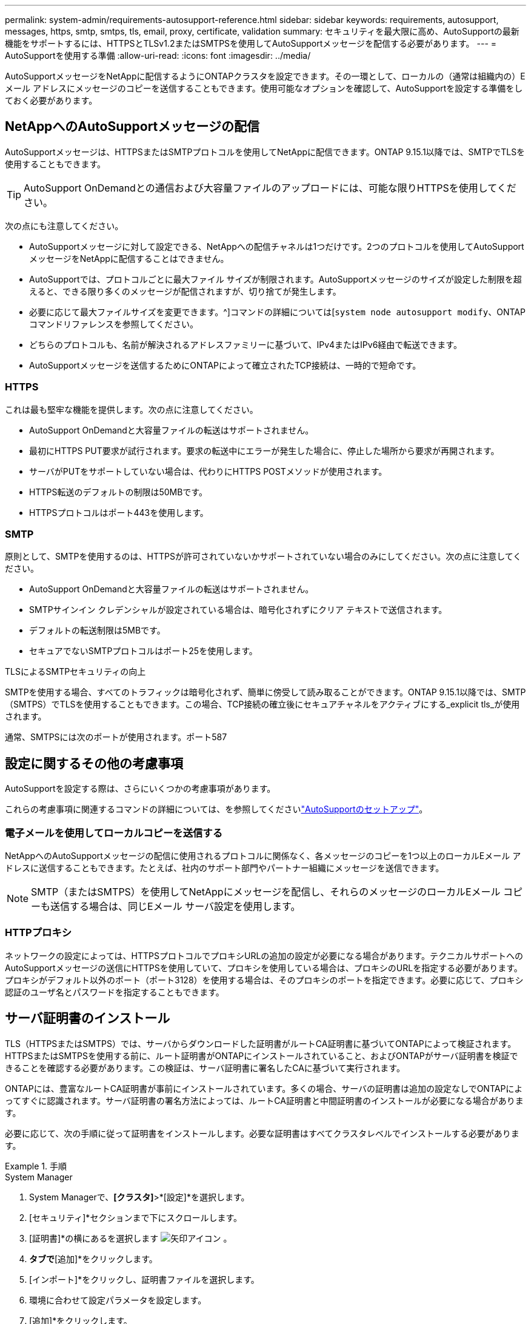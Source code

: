 ---
permalink: system-admin/requirements-autosupport-reference.html 
sidebar: sidebar 
keywords: requirements, autosupport, messages, https, smtp, smtps, tls, email, proxy, certificate, validation 
summary: セキュリティを最大限に高め、AutoSupportの最新機能をサポートするには、HTTPSとTLSv1.2またはSMTPSを使用してAutoSupportメッセージを配信する必要があります。 
---
= AutoSupportを使用する準備
:allow-uri-read: 
:icons: font
:imagesdir: ../media/


[role="lead"]
AutoSupportメッセージをNetAppに配信するようにONTAPクラスタを設定できます。その一環として、ローカルの（通常は組織内の）Eメール アドレスにメッセージのコピーを送信することもできます。使用可能なオプションを確認して、AutoSupportを設定する準備をしておく必要があります。



== NetAppへのAutoSupportメッセージの配信

AutoSupportメッセージは、HTTPSまたはSMTPプロトコルを使用してNetAppに配信できます。ONTAP 9.15.1以降では、SMTPでTLSを使用することもできます。


TIP: AutoSupport OnDemandとの通信および大容量ファイルのアップロードには、可能な限りHTTPSを使用してください。

次の点にも注意してください。

* AutoSupportメッセージに対して設定できる、NetAppへの配信チャネルは1つだけです。2つのプロトコルを使用してAutoSupportメッセージをNetAppに配信することはできません。
* AutoSupportでは、プロトコルごとに最大ファイル サイズが制限されます。AutoSupportメッセージのサイズが設定した制限を超えると、できる限り多くのメッセージが配信されますが、切り捨てが発生します。
* 必要に応じて最大ファイルサイズを変更できます。^]コマンドの詳細については[`system node autosupport modify`、ONTAPコマンドリファレンスを参照してください。
* どちらのプロトコルも、名前が解決されるアドレスファミリーに基づいて、IPv4またはIPv6経由で転送できます。
* AutoSupportメッセージを送信するためにONTAPによって確立されたTCP接続は、一時的で短命です。




=== HTTPS

これは最も堅牢な機能を提供します。次の点に注意してください。

* AutoSupport OnDemandと大容量ファイルの転送はサポートされません。
* 最初にHTTPS PUT要求が試行されます。要求の転送中にエラーが発生した場合に、停止した場所から要求が再開されます。
* サーバがPUTをサポートしていない場合は、代わりにHTTPS POSTメソッドが使用されます。
* HTTPS転送のデフォルトの制限は50MBです。
* HTTPSプロトコルはポート443を使用します。




=== SMTP

原則として、SMTPを使用するのは、HTTPSが許可されていないかサポートされていない場合のみにしてください。次の点に注意してください。

* AutoSupport OnDemandと大容量ファイルの転送はサポートされません。
* SMTPサインイン クレデンシャルが設定されている場合は、暗号化されずにクリア テキストで送信されます。
* デフォルトの転送制限は5MBです。
* セキュアでないSMTPプロトコルはポート25を使用します。


.TLSによるSMTPセキュリティの向上
SMTPを使用する場合、すべてのトラフィックは暗号化されず、簡単に傍受して読み取ることができます。ONTAP 9.15.1以降では、SMTP（SMTPS）でTLSを使用することもできます。この場合、TCP接続の確立後にセキュアチャネルをアクティブにする_explicit tls_が使用されます。

通常、SMTPSには次のポートが使用されます。ポート587



== 設定に関するその他の考慮事項

AutoSupportを設定する際は、さらにいくつかの考慮事項があります。

これらの考慮事項に関連するコマンドの詳細については、を参照してくださいlink:../system-admin/setup-autosupport-task.html["AutoSupportのセットアップ"]。



=== 電子メールを使用してローカルコピーを送信する

NetAppへのAutoSupportメッセージの配信に使用されるプロトコルに関係なく、各メッセージのコピーを1つ以上のローカルEメール アドレスに送信することもできます。たとえば、社内のサポート部門やパートナー組織にメッセージを送信できます。


NOTE: SMTP（またはSMTPS）を使用してNetAppにメッセージを配信し、それらのメッセージのローカルEメール コピーも送信する場合は、同じEメール サーバ設定を使用します。



=== HTTPプロキシ

ネットワークの設定によっては、HTTPSプロトコルでプロキシURLの追加の設定が必要になる場合があります。テクニカルサポートへのAutoSupportメッセージの送信にHTTPSを使用していて、プロキシを使用している場合は、プロキシのURLを指定する必要があります。プロキシがデフォルト以外のポート（ポート3128）を使用する場合は、そのプロキシのポートを指定できます。必要に応じて、プロキシ認証のユーザ名とパスワードを指定することもできます。



== サーバ証明書のインストール

TLS（HTTPSまたはSMTPS）では、サーバからダウンロードした証明書がルートCA証明書に基づいてONTAPによって検証されます。HTTPSまたはSMTPSを使用する前に、ルート証明書がONTAPにインストールされていること、およびONTAPがサーバ証明書を検証できることを確認する必要があります。この検証は、サーバ証明書に署名したCAに基づいて実行されます。

ONTAPには、豊富なルートCA証明書が事前にインストールされています。多くの場合、サーバの証明書は追加の設定なしでONTAPによってすぐに認識されます。サーバ証明書の署名方法によっては、ルートCA証明書と中間証明書のインストールが必要になる場合があります。

必要に応じて、次の手順に従って証明書をインストールします。必要な証明書はすべてクラスタレベルでインストールする必要があります。

.手順
[role="tabbed-block"]
====
.System Manager
--
. System Managerで、*[クラスタ]*>*[設定]*を選択します。
. [セキュリティ]*セクションまで下にスクロールします。
. [証明書]*の横にあるを選択します image:icon_arrow.gif["矢印アイコン"] 。
. [信頼された認証局]*タブで*[追加]*をクリックします。
. [インポート]*をクリックし、証明書ファイルを選択します。
. 環境に合わせて設定パラメータを設定します。
. [追加]*をクリックします。


--
.CLI
--
. インストールを開始します。
+
[source, cli]
----
security certificate install -type server-ca
----
. 次のコンソール メッセージを探します。
+
[listing]
----
Please enter Certificate: Press <Enter> when done
----
. テキスト エディタで証明書ファイルを開きます。
. 次の行を含めて、証明書全体をコピーします。
+
[listing]
----
-----BEGIN CERTIFICATE-----
----
+
[listing]
----
-----END CERTIFICATE-----
----
. コマンド プロンプトの末尾に証明書を貼り付けます。
. Enter*キーを押してインストールを完了します。
. 次のいずれかのコマンドを実行して、証明書がインストールされていることを確認します。
+
[source, cli]
----
security certificate show-user-installed
----
+
[source, cli]
----
security certificate show
----


--
====